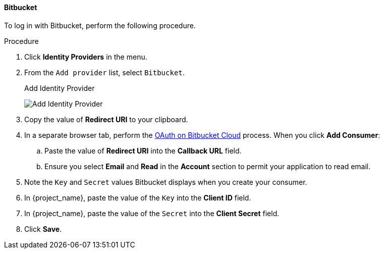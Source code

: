 
==== Bitbucket

To log in with Bitbucket, perform the following procedure.

.Procedure
. Click *Identity Providers* in the menu.
. From the `Add provider` list, select `Bitbucket`.
+
.Add Identity Provider
image:{project_images}/bitbucket-add-identity-provider.png[Add Identity Provider]
+
. Copy the value of *Redirect URI* to your clipboard.
. In a separate browser tab, perform the https://support.atlassian.com/bitbucket-cloud/docs/use-oauth-on-bitbucket-cloud/[OAuth on Bitbucket Cloud] process. When you click *Add Consumer*:
.. Paste the value of *Redirect URI* into the *Callback URL* field.
.. Ensure you select *Email* and *Read* in the *Account* section to permit your application to read email.
. Note the `Key` and `Secret` values Bitbucket displays when you create your consumer.
. In {project_name}, paste the value of the `Key` into the *Client ID* field.
. In {project_name}, paste the value of the `Secret` into the *Client Secret* field.
. Click *Save*.
